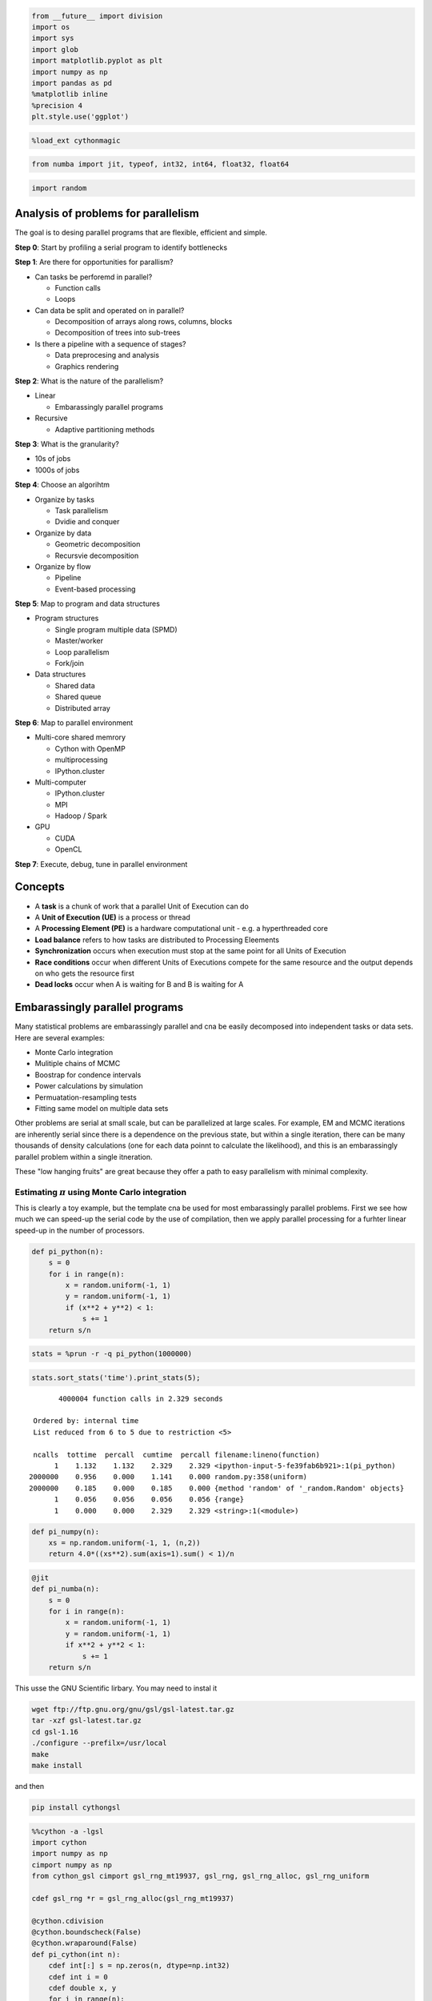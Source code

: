
.. code:: python

    from __future__ import division
    import os
    import sys
    import glob
    import matplotlib.pyplot as plt
    import numpy as np
    import pandas as pd
    %matplotlib inline
    %precision 4
    plt.style.use('ggplot')

.. code:: python

    %load_ext cythonmagic
.. code:: python

    from numba import jit, typeof, int32, int64, float32, float64
.. code:: python

    import random
Analysis of problems for parallelism
------------------------------------

The goal is to desing parallel programs that are flexible, efficient and
simple.

**Step 0**: Start by profiling a serial program to identify bottlenecks

**Step 1**: Are there for opportunities for parallism?

-  Can tasks be perforemd in parallel?

   -  Function calls
   -  Loops

-  Can data be split and operated on in parallel?

   -  Decomposition of arrays along rows, columns, blocks
   -  Decomposition of trees into sub-trees

-  Is there a pipeline with a sequence of stages?

   -  Data preprocesing and analysis
   -  Graphics rendering

**Step 2**: What is the nature of the parallelism?

-  Linear

   -  Embarassingly parallel programs

-  Recursive

   -  Adaptive partitioning methods

**Step 3**: What is the granularity?

-  10s of jobs
-  1000s of jobs

**Step 4**: Choose an algorihtm

-  Organize by tasks

   -  Task parallelism
   -  Dvidie and conquer

-  Organize by data

   -  Geometric decomposition
   -  Recursvie decomposition

-  Organize by flow

   -  Pipeline
   -  Event-based processing

**Step 5**: Map to program and data structures

-  Program structures

   -  Single program multiple data (SPMD)
   -  Master/worker
   -  Loop parallelism
   -  Fork/join

-  Data structures

   -  Shared data
   -  Shared queue
   -  Distributed array

**Step 6**: Map to parallel environment

-  Multi-core shared memrory

   -  Cython with OpenMP
   -  multiprocessing
   -  IPython.cluster

-  Multi-computer

   -  IPython.cluster
   -  MPI
   -  Hadoop / Spark

-  GPU

   -  CUDA
   -  OpenCL

**Step 7**: Execute, debug, tune in parallel environment

Concepts
--------

-  A **task** is a chunk of work that a parallel Unit of Execution can
   do
-  A **Unit of Execution (UE)** is a process or thread
-  A **Processing Element (PE)** is a hardware computational unit - e.g.
   a hyperthreaded core
-  **Load balance** refers to how tasks are distributed to Processing
   Eleements
-  **Synchronization** occurs when execution must stop at the same point
   for all Units of Execution
-  **Race conditions** occur when different Units of Executions compete
   for the same resource and the output depends on who gets the resource
   first
-  **Dead locks** occur when A is waiting for B and B is waiting for A

Embarassingly parallel programs
-------------------------------

Many statistical problems are embarassingly parallel and cna be easily
decomposed into independent tasks or data sets. Here are several
examples:

-  Monte Carlo integration
-  Mulitiple chains of MCMC
-  Boostrap for condence intervals
-  Power calculations by simulation
-  Permuatation-resampling tests
-  Fitting same model on multiple data sets

Other problems are serial at small scale, but can be parallelized at
large scales. For example, EM and MCMC iterations are inherently serial
since there is a dependence on the previous state, but within a single
iteration, there can be many thousands of density calculations (one for
each data poinnt to calculate the likelihood), and this is an
embarassingly parallel problem within a single itneration.

These "low hanging fruits" are great because they offer a path to easy
parallelism with minimal complexity.

Estimating :math:`\pi` using Monte Carlo integration
~~~~~~~~~~~~~~~~~~~~~~~~~~~~~~~~~~~~~~~~~~~~~~~~~~~~

This is clearly a toy example, but the template cna be used for most
embarassingly parallel problems. First we see how much we can speed-up
the serial code by the use of compilation, then we apply parallel
processing for a furhter linear speed-up in the number of processors.

.. code:: python

    def pi_python(n):
        s = 0
        for i in range(n):
            x = random.uniform(-1, 1)
            y = random.uniform(-1, 1)
            if (x**2 + y**2) < 1:
                s += 1
        return s/n
.. code:: python

    stats = %prun -r -q pi_python(1000000)

.. parsed-literal::

     

.. code:: python

    stats.sort_stats('time').print_stats(5);

.. parsed-literal::

             4000004 function calls in 2.329 seconds
    
       Ordered by: internal time
       List reduced from 6 to 5 due to restriction <5>
    
       ncalls  tottime  percall  cumtime  percall filename:lineno(function)
            1    1.132    1.132    2.329    2.329 <ipython-input-5-fe39fab6b921>:1(pi_python)
      2000000    0.956    0.000    1.141    0.000 random.py:358(uniform)
      2000000    0.185    0.000    0.185    0.000 {method 'random' of '_random.Random' objects}
            1    0.056    0.056    0.056    0.056 {range}
            1    0.000    0.000    2.329    2.329 <string>:1(<module>)
    
    


.. code:: python

    def pi_numpy(n):
        xs = np.random.uniform(-1, 1, (n,2))
        return 4.0*((xs**2).sum(axis=1).sum() < 1)/n
.. code:: python

    @jit
    def pi_numba(n):
        s = 0
        for i in range(n):
            x = random.uniform(-1, 1)
            y = random.uniform(-1, 1)
            if x**2 + y**2 < 1:
                s += 1
        return s/n
This usse the GNU Scientific lirbary. You may need to instal it

.. code:: bash

    wget ftp://ftp.gnu.org/gnu/gsl/gsl-latest.tar.gz
    tar -xzf gsl-latest.tar.gz
    cd gsl-1.16
    ./configure --prefilx=/usr/local
    make
    make install

and then

.. code:: bash

    pip install cythongsl

.. code:: python

    %%cython -a -lgsl
    import cython
    import numpy as np
    cimport numpy as np
    from cython_gsl cimport gsl_rng_mt19937, gsl_rng, gsl_rng_alloc, gsl_rng_uniform
    
    cdef gsl_rng *r = gsl_rng_alloc(gsl_rng_mt19937)
    
    @cython.cdivision
    @cython.boundscheck(False)
    @cython.wraparound(False)
    def pi_cython(int n):
        cdef int[:] s = np.zeros(n, dtype=np.int32)
        cdef int i = 0
        cdef double x, y
        for i in range(n):
            x = gsl_rng_uniform(r)*2 - 1
            y = gsl_rng_uniform(r)*2 - 1
            s[i] = x**2 + y**2 < 1
        cdef int hits = 0
        for i in range(n):
            hits += s[i]
        return 4.0*hits/n



.. raw:: html

    <!DOCTYPE html>
    <!-- Generated by Cython 0.22 -->
    <html>
    <head>
        <meta http-equiv="Content-Type" content="text/html; charset=utf-8" />
        <style type="text/css">
        
    body.cython { font-family: courier; font-size: 12; }
    
    .cython.tag  {  }
    .cython.line { margin: 0em }
    .cython.code  { font-size: 9; color: #444444; display: none; margin: 0px 0px 0px 20px;  }
    
    .cython.code .py_c_api  { color: red; }
    .cython.code .py_macro_api  { color: #FF7000; }
    .cython.code .pyx_c_api  { color: #FF3000; }
    .cython.code .pyx_macro_api  { color: #FF7000; }
    .cython.code .refnanny  { color: #FFA000; }
    .cython.code .error_goto  { color: #FFA000; }
    
    .cython.code .coerce  { color: #008000; border: 1px dotted #008000 }
    .cython.code .py_attr { color: #FF0000; font-weight: bold; }
    .cython.code .c_attr  { color: #0000FF; }
    .cython.code .py_call { color: #FF0000; font-weight: bold; }
    .cython.code .c_call  { color: #0000FF; }
    
    .cython.score-0 {background-color: #FFFFff;}
    .cython.score-1 {background-color: #FFFFe7;}
    .cython.score-2 {background-color: #FFFFd4;}
    .cython.score-3 {background-color: #FFFFc4;}
    .cython.score-4 {background-color: #FFFFb6;}
    .cython.score-5 {background-color: #FFFFaa;}
    .cython.score-6 {background-color: #FFFF9f;}
    .cython.score-7 {background-color: #FFFF96;}
    .cython.score-8 {background-color: #FFFF8d;}
    .cython.score-9 {background-color: #FFFF86;}
    .cython.score-10 {background-color: #FFFF7f;}
    .cython.score-11 {background-color: #FFFF79;}
    .cython.score-12 {background-color: #FFFF73;}
    .cython.score-13 {background-color: #FFFF6e;}
    .cython.score-14 {background-color: #FFFF6a;}
    .cython.score-15 {background-color: #FFFF66;}
    .cython.score-16 {background-color: #FFFF62;}
    .cython.score-17 {background-color: #FFFF5e;}
    .cython.score-18 {background-color: #FFFF5b;}
    .cython.score-19 {background-color: #FFFF57;}
    .cython.score-20 {background-color: #FFFF55;}
    .cython.score-21 {background-color: #FFFF52;}
    .cython.score-22 {background-color: #FFFF4f;}
    .cython.score-23 {background-color: #FFFF4d;}
    .cython.score-24 {background-color: #FFFF4b;}
    .cython.score-25 {background-color: #FFFF48;}
    .cython.score-26 {background-color: #FFFF46;}
    .cython.score-27 {background-color: #FFFF44;}
    .cython.score-28 {background-color: #FFFF43;}
    .cython.score-29 {background-color: #FFFF41;}
    .cython.score-30 {background-color: #FFFF3f;}
    .cython.score-31 {background-color: #FFFF3e;}
    .cython.score-32 {background-color: #FFFF3c;}
    .cython.score-33 {background-color: #FFFF3b;}
    .cython.score-34 {background-color: #FFFF39;}
    .cython.score-35 {background-color: #FFFF38;}
    .cython.score-36 {background-color: #FFFF37;}
    .cython.score-37 {background-color: #FFFF36;}
    .cython.score-38 {background-color: #FFFF35;}
    .cython.score-39 {background-color: #FFFF34;}
    .cython.score-40 {background-color: #FFFF33;}
    .cython.score-41 {background-color: #FFFF32;}
    .cython.score-42 {background-color: #FFFF31;}
    .cython.score-43 {background-color: #FFFF30;}
    .cython.score-44 {background-color: #FFFF2f;}
    .cython.score-45 {background-color: #FFFF2e;}
    .cython.score-46 {background-color: #FFFF2d;}
    .cython.score-47 {background-color: #FFFF2c;}
    .cython.score-48 {background-color: #FFFF2b;}
    .cython.score-49 {background-color: #FFFF2b;}
    .cython.score-50 {background-color: #FFFF2a;}
    .cython.score-51 {background-color: #FFFF29;}
    .cython.score-52 {background-color: #FFFF29;}
    .cython.score-53 {background-color: #FFFF28;}
    .cython.score-54 {background-color: #FFFF27;}
    .cython.score-55 {background-color: #FFFF27;}
    .cython.score-56 {background-color: #FFFF26;}
    .cython.score-57 {background-color: #FFFF26;}
    .cython.score-58 {background-color: #FFFF25;}
    .cython.score-59 {background-color: #FFFF24;}
    .cython.score-60 {background-color: #FFFF24;}
    .cython.score-61 {background-color: #FFFF23;}
    .cython.score-62 {background-color: #FFFF23;}
    .cython.score-63 {background-color: #FFFF22;}
    .cython.score-64 {background-color: #FFFF22;}
    .cython.score-65 {background-color: #FFFF22;}
    .cython.score-66 {background-color: #FFFF21;}
    .cython.score-67 {background-color: #FFFF21;}
    .cython.score-68 {background-color: #FFFF20;}
    .cython.score-69 {background-color: #FFFF20;}
    .cython.score-70 {background-color: #FFFF1f;}
    .cython.score-71 {background-color: #FFFF1f;}
    .cython.score-72 {background-color: #FFFF1f;}
    .cython.score-73 {background-color: #FFFF1e;}
    .cython.score-74 {background-color: #FFFF1e;}
    .cython.score-75 {background-color: #FFFF1e;}
    .cython.score-76 {background-color: #FFFF1d;}
    .cython.score-77 {background-color: #FFFF1d;}
    .cython.score-78 {background-color: #FFFF1c;}
    .cython.score-79 {background-color: #FFFF1c;}
    .cython.score-80 {background-color: #FFFF1c;}
    .cython.score-81 {background-color: #FFFF1c;}
    .cython.score-82 {background-color: #FFFF1b;}
    .cython.score-83 {background-color: #FFFF1b;}
    .cython.score-84 {background-color: #FFFF1b;}
    .cython.score-85 {background-color: #FFFF1a;}
    .cython.score-86 {background-color: #FFFF1a;}
    .cython.score-87 {background-color: #FFFF1a;}
    .cython.score-88 {background-color: #FFFF1a;}
    .cython.score-89 {background-color: #FFFF19;}
    .cython.score-90 {background-color: #FFFF19;}
    .cython.score-91 {background-color: #FFFF19;}
    .cython.score-92 {background-color: #FFFF19;}
    .cython.score-93 {background-color: #FFFF18;}
    .cython.score-94 {background-color: #FFFF18;}
    .cython.score-95 {background-color: #FFFF18;}
    .cython.score-96 {background-color: #FFFF18;}
    .cython.score-97 {background-color: #FFFF17;}
    .cython.score-98 {background-color: #FFFF17;}
    .cython.score-99 {background-color: #FFFF17;}
    .cython.score-100 {background-color: #FFFF17;}
    .cython.score-101 {background-color: #FFFF16;}
    .cython.score-102 {background-color: #FFFF16;}
    .cython.score-103 {background-color: #FFFF16;}
    .cython.score-104 {background-color: #FFFF16;}
    .cython.score-105 {background-color: #FFFF16;}
    .cython.score-106 {background-color: #FFFF15;}
    .cython.score-107 {background-color: #FFFF15;}
    .cython.score-108 {background-color: #FFFF15;}
    .cython.score-109 {background-color: #FFFF15;}
    .cython.score-110 {background-color: #FFFF15;}
    .cython.score-111 {background-color: #FFFF15;}
    .cython.score-112 {background-color: #FFFF14;}
    .cython.score-113 {background-color: #FFFF14;}
    .cython.score-114 {background-color: #FFFF14;}
    .cython.score-115 {background-color: #FFFF14;}
    .cython.score-116 {background-color: #FFFF14;}
    .cython.score-117 {background-color: #FFFF14;}
    .cython.score-118 {background-color: #FFFF13;}
    .cython.score-119 {background-color: #FFFF13;}
    .cython.score-120 {background-color: #FFFF13;}
    .cython.score-121 {background-color: #FFFF13;}
    .cython.score-122 {background-color: #FFFF13;}
    .cython.score-123 {background-color: #FFFF13;}
    .cython.score-124 {background-color: #FFFF13;}
    .cython.score-125 {background-color: #FFFF12;}
    .cython.score-126 {background-color: #FFFF12;}
    .cython.score-127 {background-color: #FFFF12;}
    .cython.score-128 {background-color: #FFFF12;}
    .cython.score-129 {background-color: #FFFF12;}
    .cython.score-130 {background-color: #FFFF12;}
    .cython.score-131 {background-color: #FFFF12;}
    .cython.score-132 {background-color: #FFFF11;}
    .cython.score-133 {background-color: #FFFF11;}
    .cython.score-134 {background-color: #FFFF11;}
    .cython.score-135 {background-color: #FFFF11;}
    .cython.score-136 {background-color: #FFFF11;}
    .cython.score-137 {background-color: #FFFF11;}
    .cython.score-138 {background-color: #FFFF11;}
    .cython.score-139 {background-color: #FFFF11;}
    .cython.score-140 {background-color: #FFFF11;}
    .cython.score-141 {background-color: #FFFF10;}
    .cython.score-142 {background-color: #FFFF10;}
    .cython.score-143 {background-color: #FFFF10;}
    .cython.score-144 {background-color: #FFFF10;}
    .cython.score-145 {background-color: #FFFF10;}
    .cython.score-146 {background-color: #FFFF10;}
    .cython.score-147 {background-color: #FFFF10;}
    .cython.score-148 {background-color: #FFFF10;}
    .cython.score-149 {background-color: #FFFF10;}
    .cython.score-150 {background-color: #FFFF0f;}
    .cython.score-151 {background-color: #FFFF0f;}
    .cython.score-152 {background-color: #FFFF0f;}
    .cython.score-153 {background-color: #FFFF0f;}
    .cython.score-154 {background-color: #FFFF0f;}
    .cython.score-155 {background-color: #FFFF0f;}
    .cython.score-156 {background-color: #FFFF0f;}
    .cython.score-157 {background-color: #FFFF0f;}
    .cython.score-158 {background-color: #FFFF0f;}
    .cython.score-159 {background-color: #FFFF0f;}
    .cython.score-160 {background-color: #FFFF0f;}
    .cython.score-161 {background-color: #FFFF0e;}
    .cython.score-162 {background-color: #FFFF0e;}
    .cython.score-163 {background-color: #FFFF0e;}
    .cython.score-164 {background-color: #FFFF0e;}
    .cython.score-165 {background-color: #FFFF0e;}
    .cython.score-166 {background-color: #FFFF0e;}
    .cython.score-167 {background-color: #FFFF0e;}
    .cython.score-168 {background-color: #FFFF0e;}
    .cython.score-169 {background-color: #FFFF0e;}
    .cython.score-170 {background-color: #FFFF0e;}
    .cython.score-171 {background-color: #FFFF0e;}
    .cython.score-172 {background-color: #FFFF0e;}
    .cython.score-173 {background-color: #FFFF0d;}
    .cython.score-174 {background-color: #FFFF0d;}
    .cython.score-175 {background-color: #FFFF0d;}
    .cython.score-176 {background-color: #FFFF0d;}
    .cython.score-177 {background-color: #FFFF0d;}
    .cython.score-178 {background-color: #FFFF0d;}
    .cython.score-179 {background-color: #FFFF0d;}
    .cython.score-180 {background-color: #FFFF0d;}
    .cython.score-181 {background-color: #FFFF0d;}
    .cython.score-182 {background-color: #FFFF0d;}
    .cython.score-183 {background-color: #FFFF0d;}
    .cython.score-184 {background-color: #FFFF0d;}
    .cython.score-185 {background-color: #FFFF0d;}
    .cython.score-186 {background-color: #FFFF0d;}
    .cython.score-187 {background-color: #FFFF0c;}
    .cython.score-188 {background-color: #FFFF0c;}
    .cython.score-189 {background-color: #FFFF0c;}
    .cython.score-190 {background-color: #FFFF0c;}
    .cython.score-191 {background-color: #FFFF0c;}
    .cython.score-192 {background-color: #FFFF0c;}
    .cython.score-193 {background-color: #FFFF0c;}
    .cython.score-194 {background-color: #FFFF0c;}
    .cython.score-195 {background-color: #FFFF0c;}
    .cython.score-196 {background-color: #FFFF0c;}
    .cython.score-197 {background-color: #FFFF0c;}
    .cython.score-198 {background-color: #FFFF0c;}
    .cython.score-199 {background-color: #FFFF0c;}
    .cython.score-200 {background-color: #FFFF0c;}
    .cython.score-201 {background-color: #FFFF0c;}
    .cython.score-202 {background-color: #FFFF0c;}
    .cython.score-203 {background-color: #FFFF0b;}
    .cython.score-204 {background-color: #FFFF0b;}
    .cython.score-205 {background-color: #FFFF0b;}
    .cython.score-206 {background-color: #FFFF0b;}
    .cython.score-207 {background-color: #FFFF0b;}
    .cython.score-208 {background-color: #FFFF0b;}
    .cython.score-209 {background-color: #FFFF0b;}
    .cython.score-210 {background-color: #FFFF0b;}
    .cython.score-211 {background-color: #FFFF0b;}
    .cython.score-212 {background-color: #FFFF0b;}
    .cython.score-213 {background-color: #FFFF0b;}
    .cython.score-214 {background-color: #FFFF0b;}
    .cython.score-215 {background-color: #FFFF0b;}
    .cython.score-216 {background-color: #FFFF0b;}
    .cython.score-217 {background-color: #FFFF0b;}
    .cython.score-218 {background-color: #FFFF0b;}
    .cython.score-219 {background-color: #FFFF0b;}
    .cython.score-220 {background-color: #FFFF0b;}
    .cython.score-221 {background-color: #FFFF0b;}
    .cython.score-222 {background-color: #FFFF0a;}
    .cython.score-223 {background-color: #FFFF0a;}
    .cython.score-224 {background-color: #FFFF0a;}
    .cython.score-225 {background-color: #FFFF0a;}
    .cython.score-226 {background-color: #FFFF0a;}
    .cython.score-227 {background-color: #FFFF0a;}
    .cython.score-228 {background-color: #FFFF0a;}
    .cython.score-229 {background-color: #FFFF0a;}
    .cython.score-230 {background-color: #FFFF0a;}
    .cython.score-231 {background-color: #FFFF0a;}
    .cython.score-232 {background-color: #FFFF0a;}
    .cython.score-233 {background-color: #FFFF0a;}
    .cython.score-234 {background-color: #FFFF0a;}
    .cython.score-235 {background-color: #FFFF0a;}
    .cython.score-236 {background-color: #FFFF0a;}
    .cython.score-237 {background-color: #FFFF0a;}
    .cython.score-238 {background-color: #FFFF0a;}
    .cython.score-239 {background-color: #FFFF0a;}
    .cython.score-240 {background-color: #FFFF0a;}
    .cython.score-241 {background-color: #FFFF0a;}
    .cython.score-242 {background-color: #FFFF0a;}
    .cython.score-243 {background-color: #FFFF0a;}
    .cython.score-244 {background-color: #FFFF0a;}
    .cython.score-245 {background-color: #FFFF0a;}
    .cython.score-246 {background-color: #FFFF09;}
    .cython.score-247 {background-color: #FFFF09;}
    .cython.score-248 {background-color: #FFFF09;}
    .cython.score-249 {background-color: #FFFF09;}
    .cython.score-250 {background-color: #FFFF09;}
    .cython.score-251 {background-color: #FFFF09;}
    .cython.score-252 {background-color: #FFFF09;}
    .cython.score-253 {background-color: #FFFF09;}
    .cython.score-254 {background-color: #FFFF09;}.cython .hll { background-color: #ffffcc }
    .cython  { background: #f8f8f8; }
    .cython .c { color: #408080; font-style: italic } /* Comment */
    .cython .err { border: 1px solid #FF0000 } /* Error */
    .cython .k { color: #008000; font-weight: bold } /* Keyword */
    .cython .o { color: #666666 } /* Operator */
    .cython .cm { color: #408080; font-style: italic } /* Comment.Multiline */
    .cython .cp { color: #BC7A00 } /* Comment.Preproc */
    .cython .c1 { color: #408080; font-style: italic } /* Comment.Single */
    .cython .cs { color: #408080; font-style: italic } /* Comment.Special */
    .cython .gd { color: #A00000 } /* Generic.Deleted */
    .cython .ge { font-style: italic } /* Generic.Emph */
    .cython .gr { color: #FF0000 } /* Generic.Error */
    .cython .gh { color: #000080; font-weight: bold } /* Generic.Heading */
    .cython .gi { color: #00A000 } /* Generic.Inserted */
    .cython .go { color: #888888 } /* Generic.Output */
    .cython .gp { color: #000080; font-weight: bold } /* Generic.Prompt */
    .cython .gs { font-weight: bold } /* Generic.Strong */
    .cython .gu { color: #800080; font-weight: bold } /* Generic.Subheading */
    .cython .gt { color: #0044DD } /* Generic.Traceback */
    .cython .kc { color: #008000; font-weight: bold } /* Keyword.Constant */
    .cython .kd { color: #008000; font-weight: bold } /* Keyword.Declaration */
    .cython .kn { color: #008000; font-weight: bold } /* Keyword.Namespace */
    .cython .kp { color: #008000 } /* Keyword.Pseudo */
    .cython .kr { color: #008000; font-weight: bold } /* Keyword.Reserved */
    .cython .kt { color: #B00040 } /* Keyword.Type */
    .cython .m { color: #666666 } /* Literal.Number */
    .cython .s { color: #BA2121 } /* Literal.String */
    .cython .na { color: #7D9029 } /* Name.Attribute */
    .cython .nb { color: #008000 } /* Name.Builtin */
    .cython .nc { color: #0000FF; font-weight: bold } /* Name.Class */
    .cython .no { color: #880000 } /* Name.Constant */
    .cython .nd { color: #AA22FF } /* Name.Decorator */
    .cython .ni { color: #999999; font-weight: bold } /* Name.Entity */
    .cython .ne { color: #D2413A; font-weight: bold } /* Name.Exception */
    .cython .nf { color: #0000FF } /* Name.Function */
    .cython .nl { color: #A0A000 } /* Name.Label */
    .cython .nn { color: #0000FF; font-weight: bold } /* Name.Namespace */
    .cython .nt { color: #008000; font-weight: bold } /* Name.Tag */
    .cython .nv { color: #19177C } /* Name.Variable */
    .cython .ow { color: #AA22FF; font-weight: bold } /* Operator.Word */
    .cython .w { color: #bbbbbb } /* Text.Whitespace */
    .cython .mf { color: #666666 } /* Literal.Number.Float */
    .cython .mh { color: #666666 } /* Literal.Number.Hex */
    .cython .mi { color: #666666 } /* Literal.Number.Integer */
    .cython .mo { color: #666666 } /* Literal.Number.Oct */
    .cython .sb { color: #BA2121 } /* Literal.String.Backtick */
    .cython .sc { color: #BA2121 } /* Literal.String.Char */
    .cython .sd { color: #BA2121; font-style: italic } /* Literal.String.Doc */
    .cython .s2 { color: #BA2121 } /* Literal.String.Double */
    .cython .se { color: #BB6622; font-weight: bold } /* Literal.String.Escape */
    .cython .sh { color: #BA2121 } /* Literal.String.Heredoc */
    .cython .si { color: #BB6688; font-weight: bold } /* Literal.String.Interpol */
    .cython .sx { color: #008000 } /* Literal.String.Other */
    .cython .sr { color: #BB6688 } /* Literal.String.Regex */
    .cython .s1 { color: #BA2121 } /* Literal.String.Single */
    .cython .ss { color: #19177C } /* Literal.String.Symbol */
    .cython .bp { color: #008000 } /* Name.Builtin.Pseudo */
    .cython .vc { color: #19177C } /* Name.Variable.Class */
    .cython .vg { color: #19177C } /* Name.Variable.Global */
    .cython .vi { color: #19177C } /* Name.Variable.Instance */
    .cython .il { color: #666666 } /* Literal.Number.Integer.Long */
        </style>
        <script>
        function toggleDiv(id) {
            theDiv = id.nextElementSibling
            if (theDiv.style.display != 'block') theDiv.style.display = 'block';
            else theDiv.style.display = 'none';
        }
        </script>
    </head>
    <body class="cython">
    <p>Generated by Cython 0.22</p>
    <div class="cython"><pre class='cython line score-11' onclick='toggleDiv(this)'>+01: <span class="k">import</span> <span class="nn">cython</span></pre>
    <pre class='cython code score-11'>  __pyx_t_1 = <span class='py_c_api'>PyDict_New</span>();<span class='error_goto'> if (unlikely(!__pyx_t_1)) {__pyx_filename = __pyx_f[0]; __pyx_lineno = 1; __pyx_clineno = __LINE__; goto __pyx_L1_error;}</span>
      <span class='refnanny'>__Pyx_GOTREF</span>(__pyx_t_1);
      if (<span class='py_c_api'>PyDict_SetItem</span>(__pyx_d, __pyx_n_s_test, __pyx_t_1) &lt; 0) <span class='error_goto'>{__pyx_filename = __pyx_f[0]; __pyx_lineno = 1; __pyx_clineno = __LINE__; goto __pyx_L1_error;}</span>
      <span class='pyx_macro_api'>__Pyx_DECREF</span>(__pyx_t_1); __pyx_t_1 = 0;
    </pre><pre class='cython line score-8' onclick='toggleDiv(this)'>+02: <span class="k">import</span> <span class="nn">numpy</span> <span class="k">as</span> <span class="nn">np</span></pre>
    <pre class='cython code score-8'>  __pyx_t_1 = <span class='pyx_c_api'>__Pyx_Import</span>(__pyx_n_s_numpy, 0, -1);<span class='error_goto'> if (unlikely(!__pyx_t_1)) {__pyx_filename = __pyx_f[0]; __pyx_lineno = 2; __pyx_clineno = __LINE__; goto __pyx_L1_error;}</span>
      <span class='refnanny'>__Pyx_GOTREF</span>(__pyx_t_1);
      if (<span class='py_c_api'>PyDict_SetItem</span>(__pyx_d, __pyx_n_s_np, __pyx_t_1) &lt; 0) <span class='error_goto'>{__pyx_filename = __pyx_f[0]; __pyx_lineno = 2; __pyx_clineno = __LINE__; goto __pyx_L1_error;}</span>
      <span class='pyx_macro_api'>__Pyx_DECREF</span>(__pyx_t_1); __pyx_t_1 = 0;
    </pre><pre class='cython line score-0'>&#xA0;03: <span class="k">cimport</span> <span class="nn">numpy</span> <span class="k">as</span> <span class="nn">np</span></pre>
    <pre class='cython line score-0'>&#xA0;04: <span class="k">from</span> <span class="nn">cython_gsl</span> <span class="k">cimport</span> <span class="n">gsl_rng_mt19937</span><span class="p">,</span> <span class="n">gsl_rng</span><span class="p">,</span> <span class="n">gsl_rng_alloc</span><span class="p">,</span> <span class="n">gsl_rng_uniform</span></pre>
    <pre class='cython line score-0'>&#xA0;05: </pre>
    <pre class='cython line score-0' onclick='toggleDiv(this)'>+06: <span class="k">cdef</span> <span class="kt">gsl_rng</span> *<span class="nf">r</span> <span class="o">=</span> <span class="n">gsl_rng_alloc</span><span class="p">(</span><span class="n">gsl_rng_mt19937</span><span class="p">)</span></pre>
    <pre class='cython code score-0'>  __pyx_v_46_cython_magic_f0d9ca082c7b25a08598049bfef2323c_r = gsl_rng_alloc(gsl_rng_mt19937);
    </pre><pre class='cython line score-0'>&#xA0;07: </pre>
    <pre class='cython line score-0'>&#xA0;08: <span class="nd">@cython</span><span class="o">.</span><span class="n">cdivision</span></pre>
    <pre class='cython line score-0'>&#xA0;09: <span class="nd">@cython</span><span class="o">.</span><span class="n">boundscheck</span><span class="p">(</span><span class="bp">False</span><span class="p">)</span></pre>
    <pre class='cython line score-0'>&#xA0;10: <span class="nd">@cython</span><span class="o">.</span><span class="n">wraparound</span><span class="p">(</span><span class="bp">False</span><span class="p">)</span></pre>
    <pre class='cython line score-24' onclick='toggleDiv(this)'>+11: <span class="k">def</span> <span class="nf">pi_cython</span><span class="p">(</span><span class="nb">int</span> <span class="n">n</span><span class="p">):</span></pre>
    <pre class='cython code score-24'>/* Python wrapper */
    static PyObject *__pyx_pw_46_cython_magic_f0d9ca082c7b25a08598049bfef2323c_1pi_cython(PyObject *__pyx_self, PyObject *__pyx_arg_n); /*proto*/
    static PyMethodDef __pyx_mdef_46_cython_magic_f0d9ca082c7b25a08598049bfef2323c_1pi_cython = {"pi_cython", (PyCFunction)__pyx_pw_46_cython_magic_f0d9ca082c7b25a08598049bfef2323c_1pi_cython, METH_O, 0};
    static PyObject *__pyx_pw_46_cython_magic_f0d9ca082c7b25a08598049bfef2323c_1pi_cython(PyObject *__pyx_self, PyObject *__pyx_arg_n) {
      int __pyx_v_n;
      PyObject *__pyx_r = 0;
      <span class='refnanny'>__Pyx_RefNannyDeclarations</span>
      <span class='refnanny'>__Pyx_RefNannySetupContext</span>("pi_cython (wrapper)", 0);
      assert(__pyx_arg_n); {
        __pyx_v_n = <span class='pyx_c_api'>__Pyx_PyInt_As_int</span>(__pyx_arg_n);<span class='error_goto'> if (unlikely((__pyx_v_n == (int)-1) &amp;&amp; PyErr_Occurred())) {__pyx_filename = __pyx_f[0]; __pyx_lineno = 11; __pyx_clineno = __LINE__; goto __pyx_L3_error;}</span>
      }
      goto __pyx_L4_argument_unpacking_done;
      __pyx_L3_error:;
      <span class='pyx_c_api'>__Pyx_AddTraceback</span>("_cython_magic_f0d9ca082c7b25a08598049bfef2323c.pi_cython", __pyx_clineno, __pyx_lineno, __pyx_filename);
      <span class='refnanny'>__Pyx_RefNannyFinishContext</span>();
      return NULL;
      __pyx_L4_argument_unpacking_done:;
      __pyx_r = __pyx_pf_46_cython_magic_f0d9ca082c7b25a08598049bfef2323c_pi_cython(__pyx_self, ((int)__pyx_v_n));
      int __pyx_lineno = 0;
      const char *__pyx_filename = NULL;
      int __pyx_clineno = 0;
    
      /* function exit code */
      <span class='refnanny'>__Pyx_RefNannyFinishContext</span>();
      return __pyx_r;
    }
    
    static PyObject *__pyx_pf_46_cython_magic_f0d9ca082c7b25a08598049bfef2323c_pi_cython(CYTHON_UNUSED PyObject *__pyx_self, int __pyx_v_n) {
      __Pyx_memviewslice __pyx_v_s = { 0, 0, { 0 }, { 0 }, { 0 } };
      int __pyx_v_i;
      double __pyx_v_x;
      double __pyx_v_y;
      int __pyx_v_hits;
      PyObject *__pyx_r = NULL;
      <span class='refnanny'>__Pyx_RefNannyDeclarations</span>
      <span class='refnanny'>__Pyx_RefNannySetupContext</span>("pi_cython", 0);
    /* … */
      /* function exit code */
      __pyx_L1_error:;
      <span class='pyx_macro_api'>__Pyx_XDECREF</span>(__pyx_t_1);
      <span class='pyx_macro_api'>__Pyx_XDECREF</span>(__pyx_t_2);
      <span class='pyx_macro_api'>__Pyx_XDECREF</span>(__pyx_t_3);
      <span class='pyx_macro_api'>__Pyx_XDECREF</span>(__pyx_t_4);
      <span class='pyx_macro_api'>__Pyx_XDECREF</span>(__pyx_t_5);
      __PYX_XDEC_MEMVIEW(&amp;__pyx_t_6, 1);
      <span class='pyx_c_api'>__Pyx_AddTraceback</span>("_cython_magic_f0d9ca082c7b25a08598049bfef2323c.pi_cython", __pyx_clineno, __pyx_lineno, __pyx_filename);
      __pyx_r = NULL;
      __pyx_L0:;
      __PYX_XDEC_MEMVIEW(&amp;__pyx_v_s, 1);
      <span class='refnanny'>__Pyx_XGIVEREF</span>(__pyx_r);
      <span class='refnanny'>__Pyx_RefNannyFinishContext</span>();
      return __pyx_r;
    }
    /* … */
      __pyx_tuple__19 = <span class='py_c_api'>PyTuple_Pack</span>(7, __pyx_n_s_n, __pyx_n_s_n, __pyx_n_s_s, __pyx_n_s_i, __pyx_n_s_x, __pyx_n_s_y, __pyx_n_s_hits);<span class='error_goto'> if (unlikely(!__pyx_tuple__19)) {__pyx_filename = __pyx_f[0]; __pyx_lineno = 11; __pyx_clineno = __LINE__; goto __pyx_L1_error;}</span>
      <span class='refnanny'>__Pyx_GOTREF</span>(__pyx_tuple__19);
      <span class='refnanny'>__Pyx_GIVEREF</span>(__pyx_tuple__19);
    /* … */
      __pyx_t_1 = PyCFunction_NewEx(&amp;__pyx_mdef_46_cython_magic_f0d9ca082c7b25a08598049bfef2323c_1pi_cython, NULL, __pyx_n_s_cython_magic_f0d9ca082c7b25a085);<span class='error_goto'> if (unlikely(!__pyx_t_1)) {__pyx_filename = __pyx_f[0]; __pyx_lineno = 11; __pyx_clineno = __LINE__; goto __pyx_L1_error;}</span>
      <span class='refnanny'>__Pyx_GOTREF</span>(__pyx_t_1);
      if (<span class='py_c_api'>PyDict_SetItem</span>(__pyx_d, __pyx_n_s_pi_cython, __pyx_t_1) &lt; 0) <span class='error_goto'>{__pyx_filename = __pyx_f[0]; __pyx_lineno = 11; __pyx_clineno = __LINE__; goto __pyx_L1_error;}</span>
      <span class='pyx_macro_api'>__Pyx_DECREF</span>(__pyx_t_1); __pyx_t_1 = 0;
      __pyx_codeobj__20 = (PyObject*)<span class='pyx_c_api'>__Pyx_PyCode_New</span>(1, 0, 7, 0, 0, __pyx_empty_bytes, __pyx_empty_tuple, __pyx_empty_tuple, __pyx_tuple__19, __pyx_empty_tuple, __pyx_empty_tuple, __pyx_kp_s_Users_cliburn_ipython_cython__c, __pyx_n_s_pi_cython, 11, __pyx_empty_bytes);<span class='error_goto'> if (unlikely(!__pyx_codeobj__20)) {__pyx_filename = __pyx_f[0]; __pyx_lineno = 11; __pyx_clineno = __LINE__; goto __pyx_L1_error;}</span>
    </pre><pre class='cython line score-37' onclick='toggleDiv(this)'>+12:     <span class="k">cdef</span> <span class="kt">int</span>[<span class="p">:]</span> <span class="n">s</span> <span class="o">=</span> <span class="n">np</span><span class="o">.</span><span class="n">zeros</span><span class="p">(</span><span class="n">n</span><span class="p">,</span> <span class="n">dtype</span><span class="o">=</span><span class="n">np</span><span class="o">.</span><span class="n">int32</span><span class="p">)</span></pre>
    <pre class='cython code score-37'>  __pyx_t_1 = <span class='pyx_c_api'>__Pyx_GetModuleGlobalName</span>(__pyx_n_s_np);<span class='error_goto'> if (unlikely(!__pyx_t_1)) {__pyx_filename = __pyx_f[0]; __pyx_lineno = 12; __pyx_clineno = __LINE__; goto __pyx_L1_error;}</span>
      <span class='refnanny'>__Pyx_GOTREF</span>(__pyx_t_1);
      __pyx_t_2 = <span class='pyx_c_api'>__Pyx_PyObject_GetAttrStr</span>(__pyx_t_1, __pyx_n_s_zeros);<span class='error_goto'> if (unlikely(!__pyx_t_2)) {__pyx_filename = __pyx_f[0]; __pyx_lineno = 12; __pyx_clineno = __LINE__; goto __pyx_L1_error;}</span>
      <span class='refnanny'>__Pyx_GOTREF</span>(__pyx_t_2);
      <span class='pyx_macro_api'>__Pyx_DECREF</span>(__pyx_t_1); __pyx_t_1 = 0;
      __pyx_t_1 = <span class='pyx_c_api'>__Pyx_PyInt_From_int</span>(__pyx_v_n);<span class='error_goto'> if (unlikely(!__pyx_t_1)) {__pyx_filename = __pyx_f[0]; __pyx_lineno = 12; __pyx_clineno = __LINE__; goto __pyx_L1_error;}</span>
      <span class='refnanny'>__Pyx_GOTREF</span>(__pyx_t_1);
      __pyx_t_3 = <span class='py_c_api'>PyTuple_New</span>(1);<span class='error_goto'> if (unlikely(!__pyx_t_3)) {__pyx_filename = __pyx_f[0]; __pyx_lineno = 12; __pyx_clineno = __LINE__; goto __pyx_L1_error;}</span>
      <span class='refnanny'>__Pyx_GOTREF</span>(__pyx_t_3);
      <span class='py_macro_api'>PyTuple_SET_ITEM</span>(__pyx_t_3, 0, __pyx_t_1);
      <span class='refnanny'>__Pyx_GIVEREF</span>(__pyx_t_1);
      __pyx_t_1 = 0;
      __pyx_t_1 = <span class='py_c_api'>PyDict_New</span>();<span class='error_goto'> if (unlikely(!__pyx_t_1)) {__pyx_filename = __pyx_f[0]; __pyx_lineno = 12; __pyx_clineno = __LINE__; goto __pyx_L1_error;}</span>
      <span class='refnanny'>__Pyx_GOTREF</span>(__pyx_t_1);
      __pyx_t_4 = <span class='pyx_c_api'>__Pyx_GetModuleGlobalName</span>(__pyx_n_s_np);<span class='error_goto'> if (unlikely(!__pyx_t_4)) {__pyx_filename = __pyx_f[0]; __pyx_lineno = 12; __pyx_clineno = __LINE__; goto __pyx_L1_error;}</span>
      <span class='refnanny'>__Pyx_GOTREF</span>(__pyx_t_4);
      __pyx_t_5 = <span class='pyx_c_api'>__Pyx_PyObject_GetAttrStr</span>(__pyx_t_4, __pyx_n_s_int32);<span class='error_goto'> if (unlikely(!__pyx_t_5)) {__pyx_filename = __pyx_f[0]; __pyx_lineno = 12; __pyx_clineno = __LINE__; goto __pyx_L1_error;}</span>
      <span class='refnanny'>__Pyx_GOTREF</span>(__pyx_t_5);
      <span class='pyx_macro_api'>__Pyx_DECREF</span>(__pyx_t_4); __pyx_t_4 = 0;
      if (<span class='py_c_api'>PyDict_SetItem</span>(__pyx_t_1, __pyx_n_s_dtype, __pyx_t_5) &lt; 0) <span class='error_goto'>{__pyx_filename = __pyx_f[0]; __pyx_lineno = 12; __pyx_clineno = __LINE__; goto __pyx_L1_error;}</span>
      <span class='pyx_macro_api'>__Pyx_DECREF</span>(__pyx_t_5); __pyx_t_5 = 0;
      __pyx_t_5 = <span class='pyx_c_api'>__Pyx_PyObject_Call</span>(__pyx_t_2, __pyx_t_3, __pyx_t_1);<span class='error_goto'> if (unlikely(!__pyx_t_5)) {__pyx_filename = __pyx_f[0]; __pyx_lineno = 12; __pyx_clineno = __LINE__; goto __pyx_L1_error;}</span>
      <span class='refnanny'>__Pyx_GOTREF</span>(__pyx_t_5);
      <span class='pyx_macro_api'>__Pyx_DECREF</span>(__pyx_t_2); __pyx_t_2 = 0;
      <span class='pyx_macro_api'>__Pyx_DECREF</span>(__pyx_t_3); __pyx_t_3 = 0;
      <span class='pyx_macro_api'>__Pyx_DECREF</span>(__pyx_t_1); __pyx_t_1 = 0;
      __pyx_t_6 = <span class='pyx_c_api'>__Pyx_PyObject_to_MemoryviewSlice_ds_int</span>(__pyx_t_5);
      if (unlikely(!__pyx_t_6.memview)) <span class='error_goto'>{__pyx_filename = __pyx_f[0]; __pyx_lineno = 12; __pyx_clineno = __LINE__; goto __pyx_L1_error;}</span>
      <span class='pyx_macro_api'>__Pyx_DECREF</span>(__pyx_t_5); __pyx_t_5 = 0;
      __pyx_v_s = __pyx_t_6;
      __pyx_t_6.memview = NULL;
      __pyx_t_6.data = NULL;
    </pre><pre class='cython line score-0' onclick='toggleDiv(this)'>+13:     <span class="k">cdef</span> <span class="kt">int</span> <span class="nf">i</span> <span class="o">=</span> <span class="mf">0</span></pre>
    <pre class='cython code score-0'>  __pyx_v_i = 0;
    </pre><pre class='cython line score-0'>&#xA0;14:     <span class="k">cdef</span> <span class="kt">double</span> <span class="nf">x</span><span class="p">,</span> <span class="nf">y</span></pre>
    <pre class='cython line score-0' onclick='toggleDiv(this)'>+15:     <span class="k">for</span> <span class="n">i</span> <span class="ow">in</span> <span class="nb">range</span><span class="p">(</span><span class="n">n</span><span class="p">):</span></pre>
    <pre class='cython code score-0'>  __pyx_t_7 = __pyx_v_n;
      for (__pyx_t_8 = 0; __pyx_t_8 &lt; __pyx_t_7; __pyx_t_8+=1) {
        __pyx_v_i = __pyx_t_8;
    </pre><pre class='cython line score-0' onclick='toggleDiv(this)'>+16:         <span class="n">x</span> <span class="o">=</span> <span class="n">gsl_rng_uniform</span><span class="p">(</span><span class="n">r</span><span class="p">)</span><span class="o">*</span><span class="mf">2</span> <span class="o">-</span> <span class="mf">1</span></pre>
    <pre class='cython code score-0'>    __pyx_v_x = ((gsl_rng_uniform(__pyx_v_46_cython_magic_f0d9ca082c7b25a08598049bfef2323c_r) * 2.0) - 1.0);
    </pre><pre class='cython line score-0' onclick='toggleDiv(this)'>+17:         <span class="n">y</span> <span class="o">=</span> <span class="n">gsl_rng_uniform</span><span class="p">(</span><span class="n">r</span><span class="p">)</span><span class="o">*</span><span class="mf">2</span> <span class="o">-</span> <span class="mf">1</span></pre>
    <pre class='cython code score-0'>    __pyx_v_y = ((gsl_rng_uniform(__pyx_v_46_cython_magic_f0d9ca082c7b25a08598049bfef2323c_r) * 2.0) - 1.0);
    </pre><pre class='cython line score-0' onclick='toggleDiv(this)'>+18:         <span class="n">s</span><span class="p">[</span><span class="n">i</span><span class="p">]</span> <span class="o">=</span> <span class="n">x</span><span class="o">**</span><span class="mf">2</span> <span class="o">+</span> <span class="n">y</span><span class="o">**</span><span class="mf">2</span> <span class="o">&lt;</span> <span class="mf">1</span></pre>
    <pre class='cython code score-0'>    __pyx_t_9 = __pyx_v_i;
        *((int *) ( /* dim=0 */ (__pyx_v_s.data + __pyx_t_9 * __pyx_v_s.strides[0]) )) = ((pow(__pyx_v_x, 2.0) + pow(__pyx_v_y, 2.0)) &lt; 1.0);
      }
    </pre><pre class='cython line score-0' onclick='toggleDiv(this)'>+19:     <span class="k">cdef</span> <span class="kt">int</span> <span class="nf">hits</span> <span class="o">=</span> <span class="mf">0</span></pre>
    <pre class='cython code score-0'>  __pyx_v_hits = 0;
    </pre><pre class='cython line score-0' onclick='toggleDiv(this)'>+20:     <span class="k">for</span> <span class="n">i</span> <span class="ow">in</span> <span class="nb">range</span><span class="p">(</span><span class="n">n</span><span class="p">):</span></pre>
    <pre class='cython code score-0'>  __pyx_t_7 = __pyx_v_n;
      for (__pyx_t_8 = 0; __pyx_t_8 &lt; __pyx_t_7; __pyx_t_8+=1) {
        __pyx_v_i = __pyx_t_8;
    </pre><pre class='cython line score-0' onclick='toggleDiv(this)'>+21:         <span class="n">hits</span> <span class="o">+=</span> <span class="n">s</span><span class="p">[</span><span class="n">i</span><span class="p">]</span></pre>
    <pre class='cython code score-0'>    __pyx_t_10 = __pyx_v_i;
        __pyx_v_hits = (__pyx_v_hits + (*((int *) ( /* dim=0 */ (__pyx_v_s.data + __pyx_t_10 * __pyx_v_s.strides[0]) ))));
      }
    </pre><pre class='cython line score-6' onclick='toggleDiv(this)'>+22:     <span class="k">return</span> <span class="mf">4.0</span><span class="o">*</span><span class="n">hits</span><span class="o">/</span><span class="n">n</span></pre>
    <pre class='cython code score-6'>  <span class='pyx_macro_api'>__Pyx_XDECREF</span>(__pyx_r);
      __pyx_t_5 = <span class='py_c_api'>PyFloat_FromDouble</span>(((4.0 * __pyx_v_hits) / __pyx_v_n));<span class='error_goto'> if (unlikely(!__pyx_t_5)) {__pyx_filename = __pyx_f[0]; __pyx_lineno = 22; __pyx_clineno = __LINE__; goto __pyx_L1_error;}</span>
      <span class='refnanny'>__Pyx_GOTREF</span>(__pyx_t_5);
      __pyx_r = __pyx_t_5;
      __pyx_t_5 = 0;
      goto __pyx_L0;
    </pre></div></body></html>



.. code:: python

    n = int(1e5)
    %timeit pi_python(n)
    %timeit pi_numba(n)
    %timeit pi_numpy(n)
    %timeit pi_cython(n)

.. parsed-literal::

    10 loops, best of 3: 127 ms per loop
    1 loops, best of 3: 146 ms per loop
    100 loops, best of 3: 5.18 ms per loop
    100 loops, best of 3: 1.95 ms per loop


Using parallel execution
~~~~~~~~~~~~~~~~~~~~~~~~

**The bigger the problem, the more scope there is for parallelism**

**Amhdahls' law** says that the speedup from parallelization is bounded
by the ratio of parallelizable to irreducibly serial code in the
aloorithm. However, for big data analysis, **Gustafson's Law** is more
relevant. This says that we are nearly always interested in increasing
the size of the parallelizable bits, and the ratio of parallelizable to
irreducibly serial code is not a static quantity but depends on data
size. For example, Gibbs sampling has an irreducibly serial nature, but
for large samples, each iteration may be able perform PDF evaluations in
parallel for zillions of data points.

Using Multiprocessing
^^^^^^^^^^^^^^^^^^^^^

-  `Documentation <https://docs.python.org/2/library/multiprocessing.html>`__
-  `Tutorial - kerndel density esitmation with
   multiprocessing <http://sebastianraschka.com/Articles/2014_multiprocessing_intro.html>`__

.. code:: python

    import multiprocessing
    
    num_procs = multiprocessing.cpu_count()
    num_procs



.. parsed-literal::

    4



.. code:: python

    def pi_multiprocessing(n):
        """Split a job of length n into num_procs pieces."""
        import multiprocessing
        m = multiprocessing.cpu_count()
        pool = multiprocessing.Pool(m)
        results = pool.map(pi_cython, [n/m]*m)
        pool.close()
        return np.mean(results)
For small jobs, the cost of spawning processes dominates

.. code:: python

    n = int(1e5)
    %timeit pi_cython(n)
    %timeit pi_multiprocessing(n)

.. parsed-literal::

    100 loops, best of 3: 1.95 ms per loop
    10 loops, best of 3: 32.6 ms per loop


For larger jobs, we see the expected linear speedup

.. code:: python

    n = int(1e7)
    %timeit pi_numpy(n)
    %timeit pi_multiprocessing(n)

.. parsed-literal::

    1 loops, best of 3: 718 ms per loop
    10 loops, best of 3: 148 ms per loop


Communication across parallel workers
^^^^^^^^^^^^^^^^^^^^^^^^^^^^^^^^^^^^^

Not all tasks are embarassingly parallel. In these problems, we need to
communicate across parallel workers. There are two ways to do this - via
shared memory (exemplar is OpenMP) and by explicit communication
mechanisms (exemplar is MPI). Multiprocessing (and GPU computing) can
use both mechanisms.

See `MOTW <http://pymotw.com/2/multiprocessing/communication.html>`__
for examples of communicating across processes with multiprocessing.

**Using shared memory can lead to race conditions**

.. code:: python

    from multiprocessing import Pool, Value, Array, Lock, current_process
    
    n = 4
    val = Value('i')
    arr = Array('i', n)
    
    val.value = 0
    for i in range(n):
        arr[i] = 0
    
    def count1(i):
        "Everyone competes to write to val."""
        val.value += 1
        
    def count2(i):
        """Each process has its own slot in arr to write to."""
        ix = current_process().pid % n
        arr[ix] += 1
        
    pool = Pool(n)
    pool.map(count1, range(1000))
    pool.map(count2, range(1000))
    
    pool.close()
    print val.value
    print sum(arr)

.. parsed-literal::

    500
    1000


Using IPython parallel for interactive parallel computing
^^^^^^^^^^^^^^^^^^^^^^^^^^^^^^^^^^^^^^^^^^^^^^^^^^^^^^^^^

Start a cluster of workers using IPython notebook interface.
Alternatively, enter

``ipcluster start -n 4``

at the command line.

.. code:: python

    from IPython.parallel import Client, interactive
**Direct view**

.. code:: python

    rc = Client()
    print rc.ids
    dv = rc[:]

.. parsed-literal::

    [0, 1, 2, 3]


The %%px (parallel execute) magic
^^^^^^^^^^^^^^^^^^^^^^^^^^^^^^^^^

When a cell is marked with %%px, all commands in that cell get executed
on all engines simultaneously. We'll use it to load ``numpy`` on all
engines.

.. code:: python

    %px import numpy as np
We can refer to indivudal engines using indexing and slice notation on
the client - for example, to set random seeds.

.. code:: python

    for i, r in enumerate(rc):
        r.execute('np.random.seed(123)')
.. code:: python

    %%px
    
    np.random.random(3)


.. parsed-literal::

    [0;31mOut[0:2]: [0marray([ 0.69646919,  0.28613933,  0.22685145])



.. parsed-literal::

    [0;31mOut[1:2]: [0marray([ 0.69646919,  0.28613933,  0.22685145])



.. parsed-literal::

    [0;31mOut[2:2]: [0marray([ 0.69646919,  0.28613933,  0.22685145])



.. parsed-literal::

    [0;31mOut[3:2]: [0marray([ 0.69646919,  0.28613933,  0.22685145])


Another way to do this is via the ``scatter`` operation.

.. code:: python

    dv.scatter('seed', [1,1,2,2], block=True)
.. code:: python

    dv['seed']



.. parsed-literal::

    [[1], [1], [2], [2]]



.. code:: python

    %%px 
    
    np.random.seed(seed)
    np.random.random(3)


.. parsed-literal::

    [0;31mOut[0:3]: [0marray([ 0.13436424,  0.84743374,  0.76377462])



.. parsed-literal::

    [0;31mOut[1:3]: [0marray([ 0.13436424,  0.84743374,  0.76377462])



.. parsed-literal::

    [0;31mOut[2:3]: [0marray([ 0.95603427,  0.94782749,  0.05655137])



.. parsed-literal::

    [0;31mOut[3:3]: [0marray([ 0.95603427,  0.94782749,  0.05655137])


We set them to differnet seeds again to do the Monte Carlo integration.

.. code:: python

    for i, r in enumerate(rc):
        r.execute('np.random.seed(%d)' % i)
.. code:: python

    %%px 
    
    np.random.random(3)


.. parsed-literal::

    [0;31mOut[0:4]: [0marray([ 0.5488135 ,  0.71518937,  0.60276338])



.. parsed-literal::

    [0;31mOut[1:4]: [0marray([  4.17022005e-01,   7.20324493e-01,   1.14374817e-04])



.. parsed-literal::

    [0;31mOut[2:4]: [0marray([ 0.4359949 ,  0.02592623,  0.54966248])



.. parsed-literal::

    [0;31mOut[3:4]: [0marray([ 0.5507979 ,  0.70814782,  0.29090474])


We can collect the individual results of remote computation using a
dictionary lookup syntax or use ``gather`` to concatenate the resutls.

.. code:: python

    %%px
    
    x = np.random.random(3)
.. code:: python

    dv['x']



.. parsed-literal::

    [array([ 0.5449,  0.4237,  0.6459]),
     array([ 0.3023,  0.1468,  0.0923]),
     array([ 0.4353,  0.4204,  0.3303]),
     array([ 0.5108,  0.8929,  0.8963])]



.. code:: python

    dv.gather('x', block=True)



.. parsed-literal::

    array([ 0.5449,  0.4237,  0.6459,  0.3023,  0.1468,  0.0923,  0.4353,
            0.4204,  0.3303,  0.5108,  0.8929,  0.8963])



Finding :math:`\pi` simply involves generating random uniforms on each
processor.

.. code:: python

    %%px
    n = 1e7
    x = np.random.uniform(-1, 1, (n, 2))
    n = (x[:, 0]**2 + x[:,1]**2 < 1).sum()
.. code:: python

    %precision 8
    ns = dv['n']
    4*np.sum(ns)/(1e7*len(rc))



.. parsed-literal::

    3.14143780



Blocking and non-blocking operations
^^^^^^^^^^^^^^^^^^^^^^^^^^^^^^^^^^^^

In blocking mode (the default), operations on remote engines do not
return until all compuations are done. For long computations, this may
be undesirable and we can ask the engine to return immeidately by using
a non-blocking operation. In this case, what is returned is an Async
type object, which we can query for whether the computation is complete
and if so, retrieve data from it.

.. code:: python

    dv.scatter('s', np.arange(16), block=False)



.. parsed-literal::

    <AsyncResult: scatter>



.. code:: python

    dv['s']



.. parsed-literal::

    [array([0, 1, 2, 3]),
     array([4, 5, 6, 7]),
     array([ 8,  9, 10, 11]),
     array([12, 13, 14, 15])]



.. code:: python

    dv.gather('s')



.. parsed-literal::

    <AsyncMapResult: gather>



.. code:: python

    dv.gather('s').get()



.. parsed-literal::

    array([ 0,  1,  2,  3,  4,  5,  6,  7,  8,  9, 10, 11, 12, 13, 14, 15])



.. code:: python

    ar = dv.map_async(lambda x: x+1, range(10))
    ar.ready()



.. parsed-literal::

    False



.. code:: python

    ar.ready()



.. parsed-literal::

    False



.. code:: python

    ar.get()



.. parsed-literal::

    [1, 2, 3, 4, 5, 6, 7, 8, 9, 10]



Load-balanced view
^^^^^^^^^^^^^^^^^^

Sometimes the tasks are very unbalanced - some may complete in a short
time, while others ay take a long time. In this case, using a
load\_balanced view is more efficient to avoid the risk that a single
engine gets allocated all the long-running tasks.

.. code:: python

    lv = rc.load_balanced_view()
.. code:: python

    def wait(n):
        import time
        time.sleep(n)
        return n
    
    dv['wait'] = wait
.. code:: python

    intervals = [5,1,1,1,1,1,1,1,1,1,1,1,1,5,5,5]
.. code:: python

    %%time
    
    ar = dv.map(wait, intervals)
    ar.get()

.. parsed-literal::

    CPU times: user 2.75 s, sys: 723 ms, total: 3.47 s
    Wall time: 16 s


.. code:: python

    %%time
    
    ar = lv.map(wait, intervals, balanced=True)
    ar.get()

.. parsed-literal::

    CPU times: user 1.7 s, sys: 459 ms, total: 2.16 s
    Wall time: 9.1 s


Using Cython with IPython parallel
^^^^^^^^^^^^^^^^^^^^^^^^^^^^^^^^^^

We need to %load\_ext cythonmagic in every engine, and compile the
cython extension in every engine. the simplest way is to do all this in
a %%px cell.

.. code:: python

    %%px
    def python_loop(xs):
        s = 0.0
        for i in range(len(xs)):
            s += xs[i]
        return s
.. code:: python

    %%px
    %load_ext cythonmagic
.. code:: python

    %%px
    %%cython
    
    def cython_loop(double[::1] xs):
        n = xs.shape[0]
        cdef int i
        cdef double s = 0.0
        for i in range(n):
            s += xs[i]
        return s
.. code:: python

    %%time
    %%px
    xs = np.random.random(1e7)
    s = python_loop(xs)

.. parsed-literal::

    CPU times: user 900 ms, sys: 195 ms, total: 1.1 s
    Wall time: 9.12 s


.. code:: python

    dv['s']



.. parsed-literal::

    [4999255.51979800, 5001207.17286485, 5000816.40605527, 4999437.17107215]



.. code:: python

    %%time
    %%px
    xs = np.random.random(1e7)
    s = cython_loop(xs)

.. parsed-literal::

    CPU times: user 37.3 ms, sys: 7.5 ms, total: 44.8 ms
    Wall time: 376 ms


.. code:: python

    dv['s']



.. parsed-literal::

    [5000927.33063748, 4999180.32360687, 5000671.20938849, 4999140.47559244]



Other parallel programmign approaches not covered
~~~~~~~~~~~~~~~~~~~~~~~~~~~~~~~~~~~~~~~~~~~~~~~~~

-  `MPI: Message Passing Interface <http://www-unix.mcs.anl.gov/mpi/>`__
-  `mpi4py: MPI for Python <http://mpi4py.scipy.org/>`__
-  `OpenMPI: Open MPI <http://www.open-mpi.org/>`__

References
----------

-  `Parallel Processing in
   Python <http://nbviewer.ipython.org/github/fonnesbeck/Bios366/blob/master/notebooks/Section7_2-Parallel-Processing.ipynb>`__
-  `Tools for high-performance computing
   applications <http://nbviewer.ipython.org/github/jrjohansson/scientific-python-lectures/blob/master/Lecture-6B-HPC.ipynb>`__
-  `Using IPython for Parallel
   Computing <Using%20IPython%20for%20parallel%20computing>`__

.. code:: python

    %load_ext version_information
.. code:: python

    %version_information numba, multiprocessing, cython



.. raw:: html

    <table><tr><th>Software</th><th>Version</th></tr><tr><td>Python</td><td>2.7.9 64bit [GCC 4.2.1 (Apple Inc. build 5577)]</td></tr><tr><td>IPython</td><td>2.2.0</td></tr><tr><td>OS</td><td>Darwin 13.4.0 x86_64 i386 64bit</td></tr><tr><td>numba</td><td>0.17.0</td></tr><tr><td>multiprocessing</td><td>0.70a1</td></tr><tr><td>cython</td><td>0.22</td></tr><tr><td colspan='2'>Thu Mar 26 16:49:30 2015 EDT</td></tr></table>



